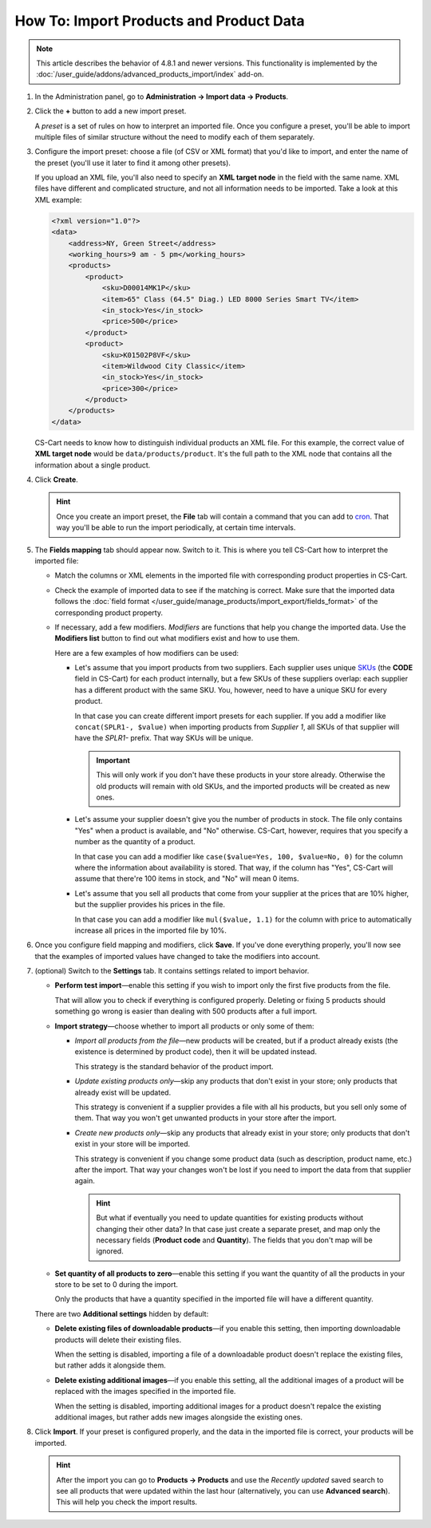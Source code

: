 ****************************************
How To: Import Products and Product Data
****************************************

.. note::

    This article describes the behavior of 4.8.1 and newer versions. This functionality is implemented by the :doc:`/user_guide/addons/advanced_products_import/index` add-on.

#. In the Administration panel, go to **Administration → Import data → Products**.

#. Click the **+** button to add a new import preset.

   .. image:: img/advanced_import_add_preset.png
       :align: center
       :alt: Advanced product import in CS-Cart. 

   A *preset* is a set of rules on how to interpret an imported file. Once you configure a preset, you'll be able to import multiple files of similar structure without the need to modify each of them separately.

#. Configure the import preset: choose a file (of CSV or XML format) that you'd like to import, and enter the name of the preset (you'll use it later to find it among other presets).

   If you upload an XML file, you'll also need to specify an **XML target node** in the field with the same name. XML files have different and complicated structure, and not all information needs to be imported. Take a look at this XML example:

   .. code-block:: xml

       <?xml version="1.0"?>
       <data>
           <address>NY, Green Street</address>
           <working_hours>9 am - 5 pm</working_hours>
           <products>
               <product>
                   <sku>D00014MK1P</sku>
                   <item>65" Class (64.5" Diag.) LED 8000 Series Smart TV</item>
                   <in_stock>Yes</in_stock>
                   <price>500</price>
               </product>
               <product>
                   <sku>K01502P8VF</sku>
                   <item>Wildwood City Classic</item>
                   <in_stock>Yes</in_stock>
                   <price>300</price>
               </product>
           </products>
       </data>

   CS-Cart needs to know how to distinguish individual products an XML file. For this example, the correct value of **XML target node** would be ``data/products/product``. It's the full path to the XML node that contains all the information about a single product.

#. Click **Create**. 

   .. hint::

       Once you create an import preset, the **File** tab will contain a command that you can add to `cron <https://wikipedia.org/wiki/Cron>`_. That way you'll be able to run the import periodically, at certain time intervals.

   .. image:: img/advanced_import_file_settings.png
       :align: center
       :alt: Adding a product import preset in CS-Cart. 

#. The **Fields mapping** tab should appear now. Switch to it. This is where you tell CS-Cart how to interpret the imported file: 

   * Match the columns or XML elements in the imported file with corresponding product properties in CS-Cart.

   * Check the example of imported data to see if the matching is correct. Make sure that the imported data follows the :doc:`field format </user_guide/manage_products/import_export/fields_format>` of the corresponding product property.

   * If necessary, add a few modifiers. *Modifiers* are functions that help you change the imported data. Use the **Modifiers list** button to find out what modifiers exist and how to use them.

     .. image:: img/advanced_import_field_mapping.png
         :align: center
         :alt: Matching product properties with the imported file.

     Here are a few examples of how modifiers can be used:

     * Let's assume that you import products from two suppliers. Each supplier uses unique `SKUs <https://en.wikipedia.org/wiki/Stock_keeping_unit>`_ (the **CODE** field in CS-Cart) for each product internally, but a few SKUs of these suppliers overlap: each supplier has a different product with the same SKU. You, however, need to have a unique SKU for every product.

       In that case you can create different import presets for each supplier. If you add a modifier like ``concat(SPLR1-, $value)`` when importing products from *Supplier 1*, all SKUs of that supplier will have the *SPLR1-* prefix. That way SKUs will be unique.

       .. important::

           This will only work if you don't have these products in your store already. Otherwise the old products will remain with old SKUs, and the imported products will be created as new ones.

     * Let's assume your supplier doesn't give you the number of products in stock. The file only contains "Yes" when a product is available, and "No" otherwise. CS-Cart, however, requires that you specify a number as the quantity of a product.

       In that case you can add a modifier like ``case($value=Yes, 100, $value=No, 0)`` for the column where the information about availability is stored. That way, if the column has "Yes", CS-Cart will assume that there're 100 items in stock, and "No" will mean 0 items.

     * Let's assume that you sell all products that come from your supplier at the prices that are 10% higher, but the supplier provides his prices in the file.

       In that case you can add a modifier like ``mul($value, 1.1)`` for the column with price to automatically increase all prices in the imported file by 10%.

#. Once you configure field mapping and modifiers, click **Save**. If you've done everything properly, you'll now see that the examples of imported values have changed to take the modifiers into account.

#. (optional) Switch to the **Settings** tab. It contains settings related to import behavior.

   * **Perform test import**—enable this setting if you wish to import only the first five products from the file.

     That will allow you to check if everything is configured properly. Deleting or fixing 5 products should something go wrong is easier than dealing with 500 products after a full import.

   * **Import strategy**—choose whether to import all products or only some of them:

     * *Import all products from the file*—new products will be created, but if a product already exists (the existence is determined by product code), then it will be updated instead.

       This strategy is the standard behavior of the product import.

     * *Update existing products only*—skip any products that don't exist in your store; only products that already exist will be updated.

       This strategy is convenient if a supplier provides a file with all his products, but you sell only some of them. That way you won't get unwanted products in your store after the import.

     * *Create new products only*—skip any products that already exist in your store; only products that don't exist in your store will be imported.

       This strategy is convenient if you change some product data (such as description, product name, etc.) after the import. That way your changes won't be lost if you need to import the data from that supplier again.

       .. hint::

           But what if eventually you need to update quantities for existing products without changing their other data? In that case just create a separate preset, and map only the necessary fields (**Product code** and **Quantity**). The fields that you don't map will be ignored.

   * **Set quantity of all products to zero**—enable this setting if you want the quantity of all the products in your store to be set to 0 during the import. 

     Only the products that have a quantity specified in the imported file will have a different quantity.

   .. image:: img/advanced_import_additional_settings.png
       :align: center
       :alt: Additional settings of an import preset in CS-Cart.

   There are two **Additional settings** hidden by default:

   * **Delete existing files of downloadable products**—if you enable this setting, then importing downloadable products will delete their existing files.

     When the setting is disabled, importing a file of a downloadable product doesn't replace the existing files, but rather adds it alongside them. 

   * **Delete existing additional images**—if you enable this setting, all the additional images of a product will be replaced with the images specified in the imported file.

     When the setting is disabled, importing additional images for a product doesn't repalce the existing additional images, but rather adds new images alongside the existing ones.

#. Click **Import**. If your preset is configured properly, and the data in the imported file is correct, your products will be imported.

   .. hint::

       After the import you can go to **Products → Products** and use the *Recently updated* saved search to see all products that were updated within the last hour (alternatively, you can use **Advanced search**). This will help you check the import results.
